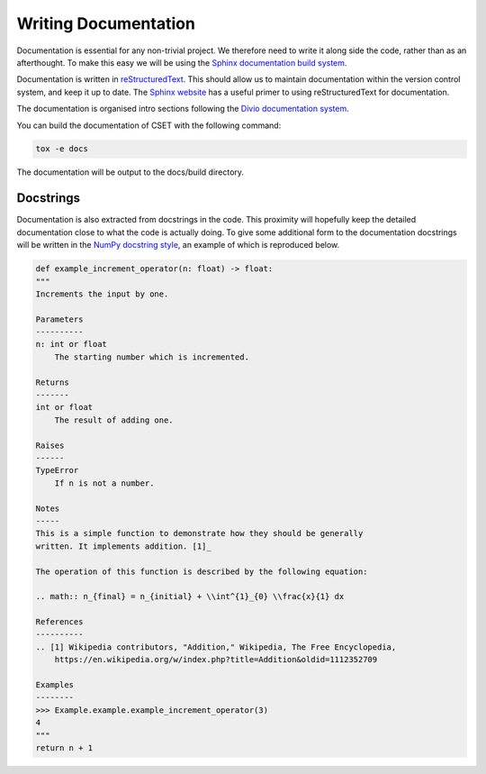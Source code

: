 Writing Documentation
=====================

Documentation is essential for any non-trivial project. We therefore need to
write it along side the code, rather than as an afterthought. To make this easy
we will be using the `Sphinx documentation build system`_.

Documentation is written in `reStructuredText`_. This should allow us to
maintain documentation within the version control system, and keep it up to
date. The `Sphinx website`_ has a useful primer to using reStructuredText for
documentation.

The documentation is organised intro sections following the `Divio documentation
system`_.

You can build the documentation of CSET with the following command:

.. code-block:: bash

    tox -e docs

The documentation will be output to the docs/build directory.

.. _Divio documentation system: https://documentation.divio.com/

Docstrings
----------

Documentation is also extracted from docstrings in the code. This proximity will
hopefully keep the detailed documentation close to what the code is actually
doing. To give some additional form to the documentation docstrings will be
written in the `NumPy docstring style`_, an example of which is reproduced
below.

.. code-block:: python

    def example_increment_operator(n: float) -> float:
    """
    Increments the input by one.

    Parameters
    ----------
    n: int or float
        The starting number which is incremented.

    Returns
    -------
    int or float
        The result of adding one.

    Raises
    ------
    TypeError
        If n is not a number.

    Notes
    -----
    This is a simple function to demonstrate how they should be generally
    written. It implements addition. [1]_

    The operation of this function is described by the following equation:

    .. math:: n_{final} = n_{initial} + \\int^{1}_{0} \\frac{x}{1} dx

    References
    ----------
    .. [1] Wikipedia contributors, "Addition," Wikipedia, The Free Encyclopedia,
        https://en.wikipedia.org/w/index.php?title=Addition&oldid=1112352709

    Examples
    --------
    >>> Example.example.example_increment_operator(3)
    4
    """
    return n + 1

.. _Sphinx documentation build system: https://www.sphinx-doc.org/
.. _reStructuredText: https://docutils.sourceforge.io/docs/user/rst/quickref.html
.. _Sphinx website: https://www.sphinx-doc.org/en/master/usage/restructuredtext/basics.html
.. _NumPy docstring style: https://numpydoc.readthedocs.io/en/latest/format.html#docstring-standard
